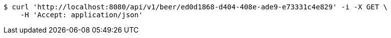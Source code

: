 [source,bash]
----
$ curl 'http://localhost:8080/api/v1/beer/ed0d1868-d404-408e-ade9-e73331c4e829' -i -X GET \
    -H 'Accept: application/json'
----